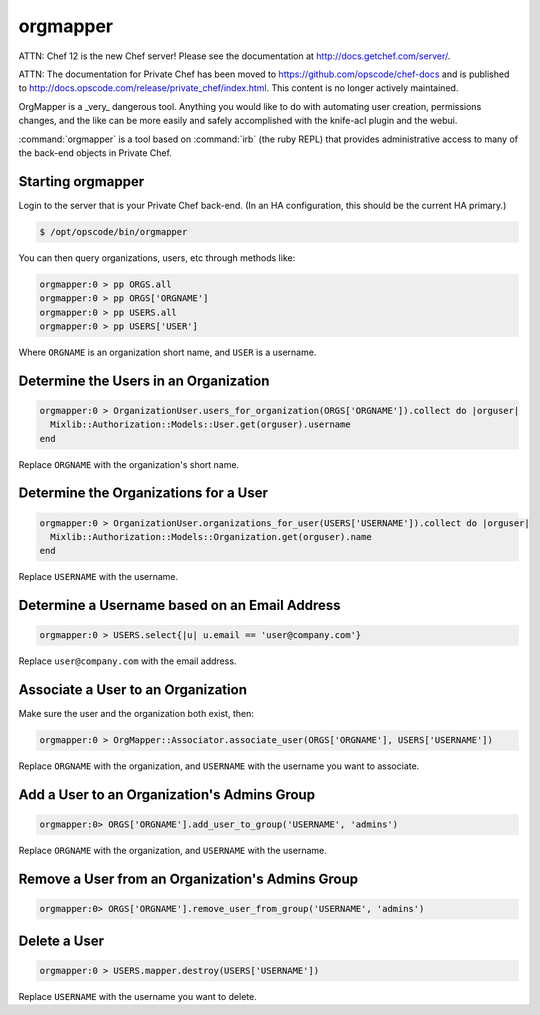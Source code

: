 =========
orgmapper
=========

ATTN: Chef 12 is the  new Chef server! Please see the documentation at http://docs.getchef.com/server/. 

ATTN: The documentation for Private Chef has been moved to https://github.com/opscode/chef-docs and is published to http://docs.opscode.com/release/private_chef/index.html. This content is no longer actively maintained.

.. warning::
OrgMapper is a _very_ dangerous tool. Anything you would like to do
with automating user creation, permissions changes, and the like can
be more easily and safely accomplished with the knife-acl plugin and
the webui.

:command:`orgmapper` is a tool based on :command:`irb` (the ruby REPL) that provides
administrative access to many of the back-end objects in Private Chef.

Starting orgmapper
------------------

Login to the server that is your Private Chef back-end. (In an HA configuration, this should be the current HA primary.)

.. code-block:: bash

  $ /opt/opscode/bin/orgmapper

You can then query organizations, users, etc through methods like:

.. code-block:: ruby

  orgmapper:0 > pp ORGS.all
  orgmapper:0 > pp ORGS['ORGNAME']
  orgmapper:0 > pp USERS.all
  orgmapper:0 > pp USERS['USER']

Where ``ORGNAME`` is an organization short name, and ``USER`` is a username.


Determine the Users in an Organization
--------------------------------------

.. code-block:: ruby

  orgmapper:0 > OrganizationUser.users_for_organization(ORGS['ORGNAME']).collect do |orguser|
    Mixlib::Authorization::Models::User.get(orguser).username
  end

Replace ``ORGNAME`` with the organization's short name.

Determine the Organizations for a User
--------------------------------------
.. code-block:: ruby

  orgmapper:0 > OrganizationUser.organizations_for_user(USERS['USERNAME']).collect do |orguser|
    Mixlib::Authorization::Models::Organization.get(orguser).name
  end

Replace ``USERNAME`` with the username.

Determine a Username based on an Email Address
----------------------------------------------
.. code-block:: ruby

  orgmapper:0 > USERS.select{|u| u.email == 'user@company.com'}

Replace ``user@company.com`` with the email address.

Associate a User to an Organization
-----------------------------------

Make sure the user and the organization both exist, then:

.. code-block:: ruby

  orgmapper:0 > OrgMapper::Associator.associate_user(ORGS['ORGNAME'], USERS['USERNAME'])

Replace ``ORGNAME`` with the organization, and ``USERNAME`` with the username you want to associate.

Add a User to an Organization's Admins Group
--------------------------------------------

.. code-block:: ruby

  orgmapper:0> ORGS['ORGNAME'].add_user_to_group('USERNAME', 'admins')

Replace ``ORGNAME`` with the organization, and ``USERNAME`` with the username.

Remove a User from an Organization's Admins Group
-----------------------------------------------

.. code-block:: ruby

  orgmapper:0> ORGS['ORGNAME'].remove_user_from_group('USERNAME', 'admins')

Delete a User
-------------

.. code-block:: ruby

  orgmapper:0 > USERS.mapper.destroy(USERS['USERNAME'])

Replace ``USERNAME`` with the username you want to delete.

